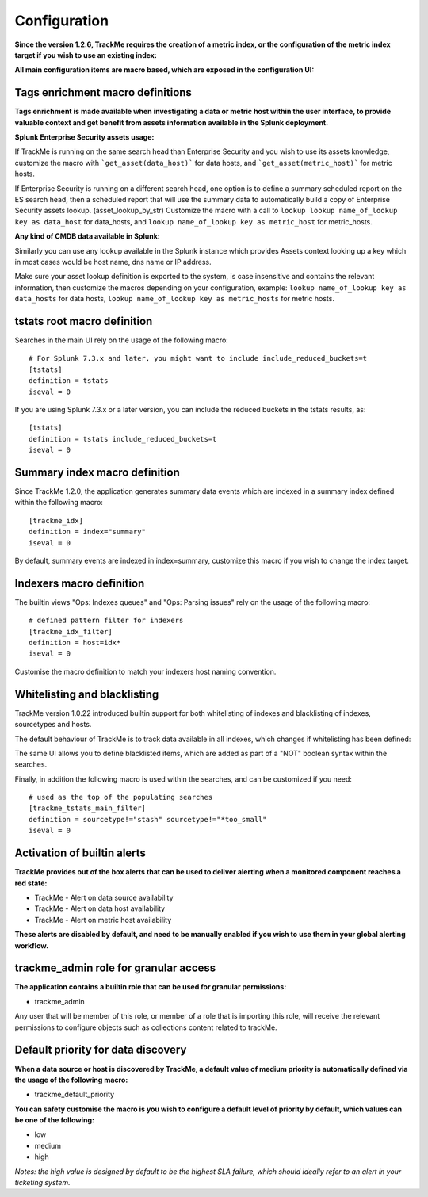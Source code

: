 Configuration
#############

**Since the version 1.2.6, TrackMe requires the creation of a metric index, or the configuration of the metric index target if you wish to use an existing index:**

.. image:: img/configure_ui_metrics_idx.png
   :alt: configure_ui_metrics_idx.png
   :align: center

**All main configuration items are macro based, which are exposed in the configuration UI:**

.. image:: img/configure_ui.png
   :alt: configure_ui.png
   :align: center

Tags enrichment macro definitions
=================================

.. image:: img/macro_tags.png
   :alt: macro_tags.png
   :align: center

**Tags enrichment is made available when investigating a data or metric host within the user interface, to provide valuable context and get benefit from assets information available in the Splunk deployment.**

**Splunk Enterprise Security assets usage:**

If TrackMe is running on the same search head than Enterprise Security and you wish to use its assets knowledge, customize the macro with ```get_asset(data_host)``` for data hosts, and ```get_asset(metric_host)``` for metric hosts.

If Enterprise Security is running on a different search head, one option is to define a summary scheduled report on the ES search head, then a scheduled report that will use the summary data to automatically build a copy of Enterprise Security assets lookup. (asset_lookup_by_str) Customize the macro with a call to ``lookup lookup name_of_lookup key as data_host`` for data_hosts, and ``lookup name_of_lookup key as metric_host`` for metric_hosts.

**Any kind of CMDB data available in Splunk:**

Similarly you can use any lookup available in the Splunk instance which provides Assets context looking up a key which in most cases would be host name, dns name or IP address.

Make sure your asset lookup definition is exported to the system, is case insensitive and contains the relevant information, then customize the macros depending on your configuration, example: ``lookup name_of_lookup key as data_hosts`` for data hosts, ``lookup name_of_lookup key as metric_hosts`` for metric hosts.

tstats root macro definition
============================

Searches in the main UI rely on the usage of the following macro:

::

    # For Splunk 7.3.x and later, you might want to include include_reduced_buckets=t
    [tstats]
    definition = tstats
    iseval = 0

If you are using Splunk 7.3.x or a later version, you can include the reduced buckets in the tstats results, as:

::

    [tstats]
    definition = tstats include_reduced_buckets=t
    iseval = 0

Summary index macro definition
==============================

Since TrackMe 1.2.0, the application generates summary data events which are indexed in a summary index defined within the following macro:

::

    [trackme_idx]
    definition = index="summary"
    iseval = 0

By default, summary events are indexed in index=summary, customize this macro if you wish to change the index target.

Indexers macro definition
=========================

The builtin views "Ops: Indexes queues" and "Ops: Parsing issues" rely on the usage of the following macro:

::

    # defined pattern filter for indexers
    [trackme_idx_filter]
    definition = host=idx*
    iseval = 0

Customise the macro definition to match your indexers host naming convention.

Whitelisting and blacklisting
=============================

TrackMe version 1.0.22 introduced builtin support for both whitelisting of indexes and blacklisting of indexes, sourcetypes and hosts.

.. image:: img/whitelist_and_blacklist.png
   :alt: whitelist_and_blacklist.png
   :align: center

The default behaviour of TrackMe is to track data available in all indexes, which changes if whitelisting has been defined:

.. image:: img/whitelisting.png
   :alt: .png
   :align: center

The same UI allows you to define blacklisted items, which are added as part of a "NOT" boolean syntax within the searches.

Finally, in addition the following macro is used within the searches, and can be customized if you need:

::

    # used as the top of the populating searches
    [trackme_tstats_main_filter]
    definition = sourcetype!="stash" sourcetype!="*too_small"
    iseval = 0

Activation of builtin alerts
============================

**TrackMe provides out of the box alerts that can be used to deliver alerting when a monitored component reaches a red state:**

- TrackMe - Alert on data source availability

- TrackMe - Alert on data host availability

- TrackMe - Alert on metric host availability

**These alerts are disabled by default, and need to be manually enabled if you wish to use them in your global alerting workflow.**

trackme_admin role for granular access
======================================

**The application contains a builtin role that can be used for granular permissions:**

- trackme_admin

Any user that will be member of this role, or member of a role that is importing this role, will receive the relevant permissions to configure objects such as collections content related to trackMe.

Default priority for data discovery
===================================

**When a data source or host is discovered by TrackMe, a default value of medium priority is automatically defined via the usage of the following macro:**

- trackme_default_priority

**You can safety customise the macro is you wish to configure a default level of priority by default, which values can be one of the following:**

- low
- medium
- high

*Notes: the high value is designed by default to be the highest SLA failure, which should ideally refer to an alert in your ticketing system.*
